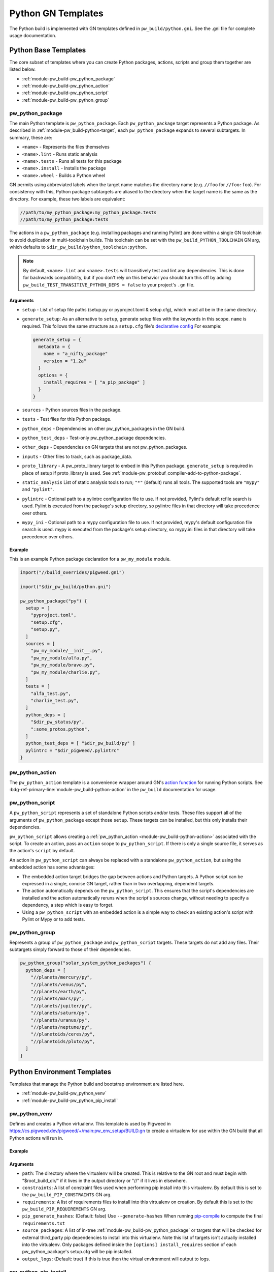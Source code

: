 .. _module-pw_build-python:

===================
Python GN Templates
===================
The Python build is implemented with GN templates defined in
``pw_build/python.gni``. See the .gni file for complete usage documentation.

.. seealso::

   - :bdg-ref-primary-line:`docs-python-build` for an overview on how Python in
     GN is built.
   - The :bdg-ref-primary-line:`module-pw_build` docs for other GN templates
     available within Pigweed.

.. _module-pw_build-python-base-templates:

---------------------
Python Base Templates
---------------------
The core subset of templates where you can create Python packages, actions,
scripts and group them together are listed below.

- :ref:`module-pw_build-pw_python_package`
- :ref:`module-pw_build-pw_python_action`
- :ref:`module-pw_build-pw_python_script`
- :ref:`module-pw_build-pw_python_group`

.. _module-pw_build-pw_python_package:

pw_python_package
=================
The main Python template is ``pw_python_package``. Each ``pw_python_package``
target represents a Python package. As described in
:ref:`module-pw_build-python-target`, each ``pw_python_package`` expands to
several subtargets. In summary, these are:

- ``<name>`` - Represents the files themselves
- ``<name>.lint`` - Runs static analysis
- ``<name>.tests`` - Runs all tests for this package
- ``<name>.install`` - Installs the package
- ``<name>.wheel`` - Builds a Python wheel

GN permits using abbreviated labels when the target name matches the directory
name (e.g. ``//foo`` for ``//foo:foo``). For consistency with this, Python
package subtargets are aliased to the directory when the target name is the
same as the directory. For example, these two labels are equivalent:

.. code-block::

   //path/to/my_python_package:my_python_package.tests
   //path/to/my_python_package:tests

The actions in a ``pw_python_package`` (e.g. installing packages and running
Pylint) are done within a single GN toolchain to avoid duplication in
multi-toolchain builds. This toolchain can be set with the
``pw_build_PYTHON_TOOLCHAIN`` GN arg, which defaults to
``$dir_pw_build/python_toolchain:python``.

.. note::

   By default, ``<name>.lint`` and ``<name>.tests`` will transitively test and
   lint any dependencies. This is done for backwards compatibility, but if you
   don't rely on this behavior you should turn this off by adding
   ``pw_build_TEST_TRANSITIVE_PYTHON_DEPS = false`` to your project's ``.gn``
   file.

Arguments
---------
- ``setup`` - List of setup file paths (setup.py or pyproject.toml & setup.cfg),
  which must all be in the same directory.
- ``generate_setup``: As an alternative to ``setup``, generate setup files with
  the keywords in this scope. ``name`` is required. This follows the same
  structure as a ``setup.cfg`` file's `declarative config
  <https://setuptools.readthedocs.io/en/latest/userguide/declarative_config.html>`_
  For example:

  .. code-block::

     generate_setup = {
       metadata = {
         name = "a_nifty_package"
         version = "1.2a"
       }
       options = {
         install_requires = [ "a_pip_package" ]
       }
     }

- ``sources`` - Python sources files in the package.
- ``tests`` - Test files for this Python package.
- ``python_deps`` - Dependencies on other pw_python_packages in the GN build.
- ``python_test_deps`` - Test-only pw_python_package dependencies.
- ``other_deps`` - Dependencies on GN targets that are not pw_python_packages.
- ``inputs`` - Other files to track, such as package_data.
- ``proto_library`` - A pw_proto_library target to embed in this Python package.
  ``generate_setup`` is required in place of setup if proto_library is used. See
  :ref:`module-pw_protobuf_compiler-add-to-python-package`.
- ``static_analysis`` List of static analysis tools to run; ``"*"`` (default)
  runs all tools. The supported tools are ``"mypy"`` and ``"pylint"``.
- ``pylintrc`` - Optional path to a pylintrc configuration file to use. If not
  provided, Pylint's default rcfile search is used. Pylint is executed
  from the package's setup directory, so pylintrc files in that directory
  will take precedence over others.
- ``mypy_ini`` - Optional path to a mypy configuration file to use. If not
  provided, mypy's default configuration file search is used. mypy is
  executed from the package's setup directory, so mypy.ini files in that
  directory will take precedence over others.

Example
-------
This is an example Python package declaration for a ``pw_my_module`` module.

.. code-block::

   import("//build_overrides/pigweed.gni")

   import("$dir_pw_build/python.gni")

   pw_python_package("py") {
     setup = [
       "pyproject.toml",
       "setup.cfg",
       "setup.py",
     ]
     sources = [
       "pw_my_module/__init__.py",
       "pw_my_module/alfa.py",
       "pw_my_module/bravo.py",
       "pw_my_module/charlie.py",
     ]
     tests = [
       "alfa_test.py",
       "charlie_test.py",
     ]
     python_deps = [
       "$dir_pw_status/py",
       ":some_protos.python",
     ]
     python_test_deps = [ "$dir_pw_build/py" ]
     pylintrc = "$dir_pigweed/.pylintrc"
   }

.. _module-pw_build-pw_python_action:

pw_python_action
================
The ``pw_python_action`` template is a convenience wrapper around GN's `action
function <https://gn.googlesource.com/gn/+/main/docs/reference.md#func_action>`_
for running Python scripts. See
:bdg-ref-primary-line:`module-pw_build-python-action` in the ``pw_build``
documentation for usage.

.. _module-pw_build-pw_python_script:

pw_python_script
================
A ``pw_python_script`` represents a set of standalone Python scripts and/or
tests. These files support all of the arguments of ``pw_python_package`` except
those ``setup``. These targets can be installed, but this only installs their
dependencies.

``pw_python_script`` allows creating a
:ref:`pw_python_action <module-pw_build-python-action>` associated with the
script. To create an action, pass an ``action`` scope to ``pw_python_script``.
If there is only a single source file, it serves as the action's ``script`` by
default.

An action in ``pw_python_script`` can always be replaced with a standalone
``pw_python_action``, but using the embedded action has some advantages:

- The embedded action target bridges the gap between actions and Python targets.
  A Python script can be expressed in a single, concise GN target, rather than
  in two overlapping, dependent targets.
- The action automatically depends on the ``pw_python_script``. This ensures
  that the script's dependencies are installed and the action automatically
  reruns when the script's sources change, without needing to specify a
  dependency, a step which is easy to forget.
- Using a ``pw_python_script`` with an embedded action is a simple way to check
  an existing action's script with Pylint or Mypy or to add tests.

.. _module-pw_build-pw_python_group:

pw_python_group
===============
Represents a group of ``pw_python_package`` and ``pw_python_script`` targets.
These targets do not add any files. Their subtargets simply forward to those of
their dependencies.

.. code-block::

   pw_python_group("solar_system_python_packages") {
     python_deps = [
       "//planets/mercury/py",
       "//planets/venus/py",
       "//planets/earth/py",
       "//planets/mars/py",
       "//planets/jupiter/py",
       "//planets/saturn/py",
       "//planets/uranus/py",
       "//planets/neptune/py",
       "//planetoids/ceres/py",
       "//planetoids/pluto/py",
     ]
   }

----------------------------
Python Environment Templates
----------------------------
Templates that manage the Python build and bootstrap environment are listed
here.

- :ref:`module-pw_build-pw_python_venv`
- :ref:`module-pw_build-pw_python_pip_install`

.. _module-pw_build-pw_python_venv:

pw_python_venv
==============
Defines and creates a Python virtualenv. This template is used by Pigweed in
https://cs.pigweed.dev/pigweed/+/main:pw_env_setup/BUILD.gn to create a
virtualenv for use within the GN build that all Python actions will run in.

Example
-------
.. code-block::
   :caption: Example of a typical Python venv definition in a top level
             :octicon:`file;1em` ``BUILD.gn``

   declare_args() {
     pw_build_PYTHON_BUILD_VENV = "//:my_build_venv"
   }

   pw_python_group("my_product_packages") {
     python_deps = [
       "//product_dev_tools/py",
       "//product_release_tools/py",
     ]
   }

   pw_python_venv("my_build_venv") {
     path = "$root_build_dir/python-build-venv"
     constraints = [ "//tools/constraints.list" ]
     requirements = [ "//tools/requirements.txt" ]
     source_packages = [
       "$dir_pw_env_setup:core_pigweed_python_packages",
       "//tools:another_pw_python_package",
       "//:my_product_packages",
     ]
     pip_generate_hashes = true
   }

Arguments
---------
- ``path``: The directory where the virtualenv will be created. This is relative
  to the GN root and must begin with "$root_build_dir/" if it lives in the
  output directory or "//" if it lives in elsewhere.

- ``constraints``: A list of constraint files used when performing pip install
  into this virtualenv. By default this is set to the
  ``pw_build_PIP_CONSTRAINTS`` GN arg.

- ``requirements``: A list of requirements files to install into this virtualenv
  on creation. By default this is set to the ``pw_build_PIP_REQUIREMENTS`` GN
  arg.

  .. seealso::

     For more info on the ``pw_build_PIP_CONSTRAINTS`` and
     ``pw_build_PIP_REQUIREMENTS`` GN args see:
     :ref:`docs-python-build-python-gn-requirements-files`

- ``pip_generate_hashes``: (Default: false) Use ``--generate-hashes`` When
  running `pip-compile <A list of requirements files to install into this
  virtualenv>`_ to compute the final ``requirements.txt``

- ``source_packages``: A list of in-tree
  :ref:`module-pw_build-pw_python_package` or targets that will be checked for
  external third_party pip dependencies to install into this
  virtualenv. Note this list of targets isn't actually installed into the
  virtualenv. Only packages defined inside the ``[options] install_requires``
  section of each pw_python_package's setup.cfg will be pip installed.

  .. seealso::

     For an example ``setup.cfg`` file see: `Configuring setuptools using
     setup.cfg files
     <https://setuptools.pypa.io/en/latest/userguide/declarative_config.html>`_

- ``output_logs``: (Default: true) If this is true then the virtual environment will output to logs.

.. _module-pw_build-pw_python_pip_install:

pw_python_pip_install
=====================
This will pip install ``pw_python_package`` targets into the bootstrapped
developer environment.

Example
-------
.. code-block::
   :caption: Example of a typical Python venv definition in a top level
             :octicon:`file;1em` ``BUILD.gn``

   pw_python_pip_install("pip_install_my_product_packages") {
     packages = [
       "//product_dev_tools/py",
       "//product_release_tools/py",
     ]
   }

Arguments
---------

- ``packages``: A list of :ref:`module-pw_build-pw_python_package` targets to be
  pip installed.  All packages specified will be installed using a single ``pip
  install`` command with a ``--constraint`` argument for each constraint file in
  the ``pw_build_PIP_CONSTRAINTS`` GN arg.

- ``editable``: If true, --editable is passed to the pip install command.

- ``force_reinstall``: If true, ``--force-reinstall`` is passed to the pip
  install command.

.. _module-pw_build-python-dist:

------------------------------
Python Distributable Templates
------------------------------
Pigweed also provides some templates to make it easier to bundle Python packages
for deployment. These templates are found in ``pw_build/python_dist.gni``.

- :ref:`module-pw_build-pw_python_wheels`
- :ref:`module-pw_build-pw_python_zip_with_setup`
- :ref:`module-pw_build-pw_python_distribution`

.. _module-pw_build-pw_python_wheels:

pw_python_wheels
================
Collects Python wheels for one or more ``pw_python_package`` targets, plus any
additional ``pw_python_package`` targets they depend on, directly or indirectly.
Note that this does not include Python dependencies that come from outside the
GN build, like packages from PyPI, for example. Those should still be declared
in the package's ``setup.py`` file as usual.

Arguments
---------
- ``packages`` - List of ``pw_python_package`` targets whose wheels should be
  included; their dependencies will be pulled in as wheels also.
- ``directory`` - Output directory for the collected wheels. Defaults to
  ``$target_out_dir/$target_name``.

Wheel collection under the hood
-------------------------------
The ``.wheel`` subtarget of every ``pw_python_package`` generates a wheel
(``.whl``) for the Python package. The ``pw_python_wheels`` template figures
out which wheels to collect by traversing the ``pw_python_package_wheels``
`GN metadata
<https://gn.googlesource.com/gn/+/HEAD/docs/reference.md#var_metadata>`_ key,
which lists the output directory for each wheel.

.. _module-pw_build-pw_python_zip_with_setup:

pw_python_zip_with_setup
========================
Generates a ``.zip`` archive suitable for deployment outside of the project's
developer environment. The generated ``.zip`` contains Python wheels
(``.whl`` files) for one or more ``pw_python_package`` targets, plus wheels for
any additional ``pw_python_package`` targets in the GN build they depend on,
directly or indirectly. Dependencies from outside the GN build, such as packages
from PyPI, must be listed in packages' ``setup.py`` or ``setup.cfg`` files as
usual.

The ``.zip`` also includes simple setup scripts for Linux,
MacOS, and Windows. The setup scripts automatically create a Python virtual
environment and install the whole collection of wheels into it using ``pip``.

Optionally, additional files and directories can be included in the archive.
One common example of an additional file to include is a README file with setup
and usage instructions for the distributable. A simple ready-to-use README file
is available at ``pw_build/py_dist/README.md``.

Arguments
---------
- ``packages`` - A list of `pw_python_package` targets whose wheels should be
  included; their dependencies will be pulled in as wheels also.
- ``inputs`` - An optional list of extra files to include in the generated
  ``.zip``, formatted the same way as the ``inputs`` argument to ``pw_zip``
  targets.
- ``dirs`` - An optional list of directories to include in the generated
  ``.zip``, formatted the same was as the ``dirs`` argument to ``pw_zip``
  targets.

Example
-------

.. code-block::

   import("//build_overrides/pigweed.gni")

   import("$dir_pw_build/python_dist.gni")

   pw_python_zip_with_setup("my_tools") {
     packages = [ ":some_python_package" ]
     inputs = [ "$dir_pw_build/python_dist/README.md > /${target_name}/" ]
   }

.. _module-pw_build-pw_python_distribution:

pw_python_distribution
======================
Generates a directory of Python packages from source files suitable for
deployment outside of the project developer environment. The resulting directory
contains only files mentioned in each package's ``setup.cfg`` file. This is
useful for bundling multiple Python packages up into a single package for
distribution to other locations like `<http://pypi.org>`_.

Arguments
---------

- ``packages`` - A list of :ref:`module-pw_build-pw_python_package` targets to be installed into
  the build directory. Their dependencies will be pulled in as wheels also.

- ``include_tests`` - If true, copy Python package tests to a ``tests`` subdir.

- ``extra_files`` - A list of extra files that should be included in the output.
  The format of each item in this list follows this convention:

  .. code-block:: text

     //some/nested/source_file > nested/destination_file

  - Source and destination file should be separated by ``>``.

  - The source file should be a GN target label (starting with ``//``).

  - The destination file will be relative to the generated output
    directory. Parent directories are automatically created for each file. If a
    file would be overwritten an error is raised.

- ``generate_setup_cfg`` - If included, create a merged ``setup.cfg`` for all
  python Packages using either a ``common_config_file`` as a base or ``name``
  and ``version`` strings. The ``common_config_file`` should contain the
  required fields in the ``metadata`` and ``options`` sections as shown in
  `Configuring setup() using setup.cfg files <https://setuptools.pypa.io/en/latest/userguide/declarative_config.html>`_.

  This scope can optionally include:

  - ``append_git_sha_to_version = true``: Append the current git SHA to the
    package version string after a ``+`` sign.

  - ``append_date_to_version = true``: Append the current date to the package
    version string after a ``+`` sign.

  - ``include_default_pyproject_file = true``: Include a standard
    ``pyproject.toml`` file in the output.

  - ``include_extra_files_in_package_data = true``: Add any ``extra_files``
    entries to the generated ``setup.cfg`` file under the
    ``[options.package_data]`` section.

  - ``auto_create_package_data_init_py_files = true``: (Default: true) Create
    ``__init__.py`` files as needed in all subdirs of ``extra_files`` when
    including in ``[options.package_data]``.

  .. code-block::
     :caption: :octicon:`file;1em` Example using a common setup.cfg and
               pyproject.toml files.

     generate_setup_cfg = {
       common_config_file = "pypi_common_setup.cfg"
       append_date_to_version = true
     }
     extra_files = [
       "//source/pyproject.toml > pyproject.toml"
     ]

  .. code-block::
     :caption: :octicon:`file;1em` Example using name and version strings and a
               default pyproject.toml file.

     generate_setup_cfg = {
       name = "awesome"
       version = "1.0.0"
       include_default_pyproject_file = true
       append_date_to_version = true
     }

Using this template will create an additional target for and building a Python
wheel. For example if you define ``pw_python_distribution("awesome")`` the
resulting targets that get created will be:

- ``awesome`` - This will create the merged package with all source files in
  place in the out directory under ``out/obj/awesome/``.
- ``awesome.wheel`` - This builds a Python wheel from the above source files
  under ``out/obj/awesome._build_wheel/awesome*.whl``.

Example
-------

.. code-block::
   :caption: :octicon:`file;1em` ./pw_env_setup/BUILD.gn

   import("//build_overrides/pigweed.gni")

   import("$dir_pw_build/python_dist.gni")

   pw_python_distribution("build_python_source_tree") {
     packages = [
       ":some_python_package",
       ":another_python_package",
     ]
     include_tests = true
     extra_files = [
       "//README.md > ./README.md",
       "//some_python_package/py/BUILD.bazel > some_python_package/BUILD.bazel",
       "//another_python_package/py/BUILD.bazel > another_python_package/BUILD.bazel",
     ]
     generate_setup_cfg = {
       common_config_file = "pypi_common_setup.cfg"
       append_git_sha_to_version = true
       append_date_to_version = true
     }
   }


.. code-block:: text
   :caption: :octicon:`file-directory;1em`
             ./out/obj/pw_env_setup/build_python_source_tree/

   $ tree ./out/obj/pw_env_setup/build_python_source_tree/
   ├── README.md
   ├── setup.cfg
   ├── some_python_package
   │   ├── BUILD.bazel
   │   ├── __init__.py
   │   ├── py.typed
   │   ├── some_source_file.py
   │   └── tests
   │       └── some_source_test.py
   └── another_python_package
       ├── BUILD.bazel
       ├── __init__.py
       ├── another_source_file.py
       ├── py.typed
       └── tests
           └── another_source_test.py
